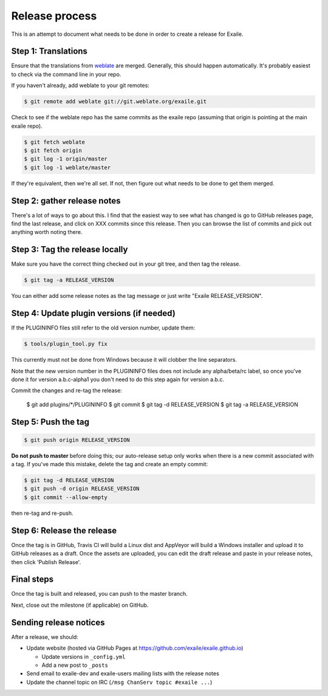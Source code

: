 
Release process
===============

This is an attempt to document what needs to be done in order to create a
release for Exaile.


Step 1: Translations
--------------------

Ensure that the translations from `weblate <https://hosted.weblate.org/projects/exaile/master/>`_
are merged. Generally, this should happen automatically. It's probably easiest
to check via the command line in your repo.

If you haven't already, add weblate to your git remotes:

.. code-block:: sh

    $ git remote add weblate git://git.weblate.org/exaile.git

Check to see if the weblate repo has the same commits as the exaile
repo (assuming that origin is pointing at the main exaile repo).

.. code-block:: sh

    $ git fetch weblate
    $ git fetch origin
    $ git log -1 origin/master
    $ git log -1 weblate/master

If they're equivalent, then we're all set. If not, then figure out what needs
to be done to get them merged.


Step 2: gather release notes
----------------------------

There's a lot of ways to go about this. I find that the easiest way to see
what has changed is go to GitHub releases page, find the last release, and
click on XXX commits since this release. Then you can browse the list of
commits and pick out anything worth noting there.


Step 3: Tag the release locally
-------------------------------

Make sure you have the correct thing checked out in your git tree, and then
tag the release. 

.. code-block:: sh

    $ git tag -a RELEASE_VERSION

You can either add some release notes as the tag message or just write "Exaile
RELEASE_VERSION".


Step 4: Update plugin versions (if needed)
------------------------------------------

If the PLUGININFO files still refer to the old version number, update them:

.. code-block:: sh

    $ tools/plugin_tool.py fix

This currently must not be done from Windows because it will clobber the line
separators.

Note that the new version number in the PLUGININFO files does not include any
alpha/beta/rc label, so once you've done it for version a.b.c-alpha1 you don't
need to do this step again for version a.b.c.

Commit the changes and re-tag the release:

    $ git add plugins/*/PLUGININFO
    $ git commit
    $ git tag -d RELEASE_VERSION
    $ git tag -a RELEASE_VERSION


Step 5: Push the tag
--------------------

.. code-block:: sh

    $ git push origin RELEASE_VERSION

**Do not push to master** before doing this; our auto-release setup only works
when there is a new commit associated with a tag. If you've made this mistake,
delete the tag and create an empty commit:

.. code-block:: sh

    $ git tag -d RELEASE_VERSION
    $ git push -d origin RELEASE_VERSION
    $ git commit --allow-empty

then re-tag and re-push.


Step 6: Release the release
---------------------------

Once the tag is in GitHub, Travis CI will build a Linux dist and AppVeyor
will build a Windows installer and upload it to GitHub releases as a draft.
Once the assets are uploaded, you can edit the draft release and paste in
your release notes, then click 'Publish Release'.


Final steps
-----------

Once the tag is built and released, you can push to the master branch.

Next, close out the milestone (if applicable) on GitHub.


Sending release notices
-----------------------

After a release, we should:

* Update website (hosted via GitHub Pages at https://github.com/exaile/exaile.github.io)

  - Update versions in ``_config.yml``
  - Add a new post to ``_posts``
 
* Send email to exaile-dev and exaile-users mailing lists with the release notes

* Update the channel topic on IRC (``/msg ChanServ topic #exaile ...``)
